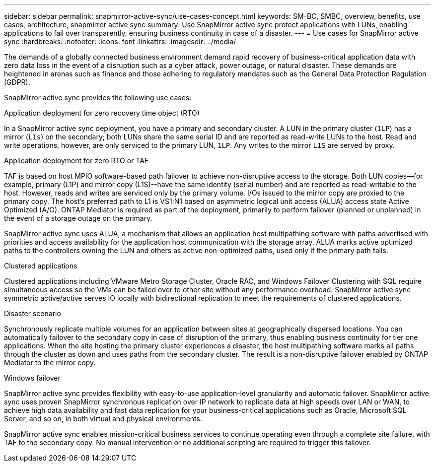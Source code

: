 ---
sidebar: sidebar
permalink: snapmirror-active-sync/use-cases-concept.html
keywords: SM-BC, SMBC, overview, benefits, use cases, architecture, snapmirror active sync
summary: Use SnapMirror active sync protect applications with LUNs, enabling applications to fail over transparently, ensuring business continuity in case of a disaster.
---
= Use cases for SnapMirror active sync
:hardbreaks:
:nofooter:
:icons: font
:linkattrs:
:imagesdir: ../media/

[.lead]
The demands of a globally connected business environment demand rapid recovery of business-critical application data with zero data loss in the event of a disruption such as a cyber attack, power outage, or natural disaster. These demands are heightened in arenas such as finance and those adhering to regulatory mandates such as the General Data Protection Regulation (GDPR).  

SnapMirror active sync provides the following use cases: 

.Application deployment for zero recovery time object (RTO)
In a SnapMirror active sync deployment, you have a primary and secondary cluster. A LUN in the primary cluster (`1LP`) has a mirror (`L1s`) on the secondary; both LUNs share the same serial ID and are reported as read-write LUNs to the host. Read and write operations, however, are only serviced to the primary LUN, `1LP`. Any writes to the mirror `L1S` are served by proxy. 

.Application deployment for zero RTO or TAF 
TAF is based on host MPIO software-based path failover to achieve non-disruptive access to the storage. Both LUN copies--for example, primary (L1P) and mirror copy (L1S)--have the same identity (serial number) and are reported as read-writable to the host. However, reads and writes are serviced only by the primary volume. I/Os issued to the mirror copy are proxied to the primary copy. The host's preferred path to L1 is VS1:N1 based on asymmetric logical unit access (ALUA) access state Active Optimized (A/O). ONTAP Mediator is required as part of the deployment, primarily to perform failover (planned or unplanned) in the event of a storage outage on the primary. 

SnapMirror active sync uses ALUA, a mechanism that allows an application host multipathing software with paths advertised with priorities and access availability for the application host communication with the storage array. ALUA marks active optimized paths to the controllers owning the LUN and others as active non-optimized paths, used only if the primary path fails.  

.Clustered applications
Clustered applications including VMware Metro Storage Cluster, Oracle RAC, and Windows Failover Clustering with SQL require simultaneous access so the VMs can be failed over to other site without any performance overhead. SnapMirror active sync symmetric active/active serves IO locally with bidirectional replication to meet the requirements of clustered applications. 

.Disaster scenario
Synchronously replicate multiple volumes for an application between sites at geographically dispersed locations. You can automatically failover to the secondary copy in case of disruption of the primary, thus enabling business continuity for tier one applications. When the site hosting the primary cluster experiences a disaster, the host multipathing software marks all paths through the cluster as down and uses paths from the secondary cluster. The result is a non-disruptive failover enabled by ONTAP Mediator to the mirror copy. 

.Windows failover 
SnapMirror active sync provides flexibility with easy-to-use application-level granularity and automatic failover. SnapMirror active sync uses proven SnapMirror synchronous replication over IP network to replicate data at high speeds over LAN or WAN, to achieve high data availability and fast data replication for your business-critical applications such as Oracle, Microsoft SQL Server, and so on, in both virtual and physical environments. 

SnapMirror active sync enables mission-critical business services to continue operating even through a complete site failure, with TAF to the secondary copy. No manual intervention or no additional scripting are required to trigger this failover. 


// 2024-Aug-30, ONTAPDOC-2346